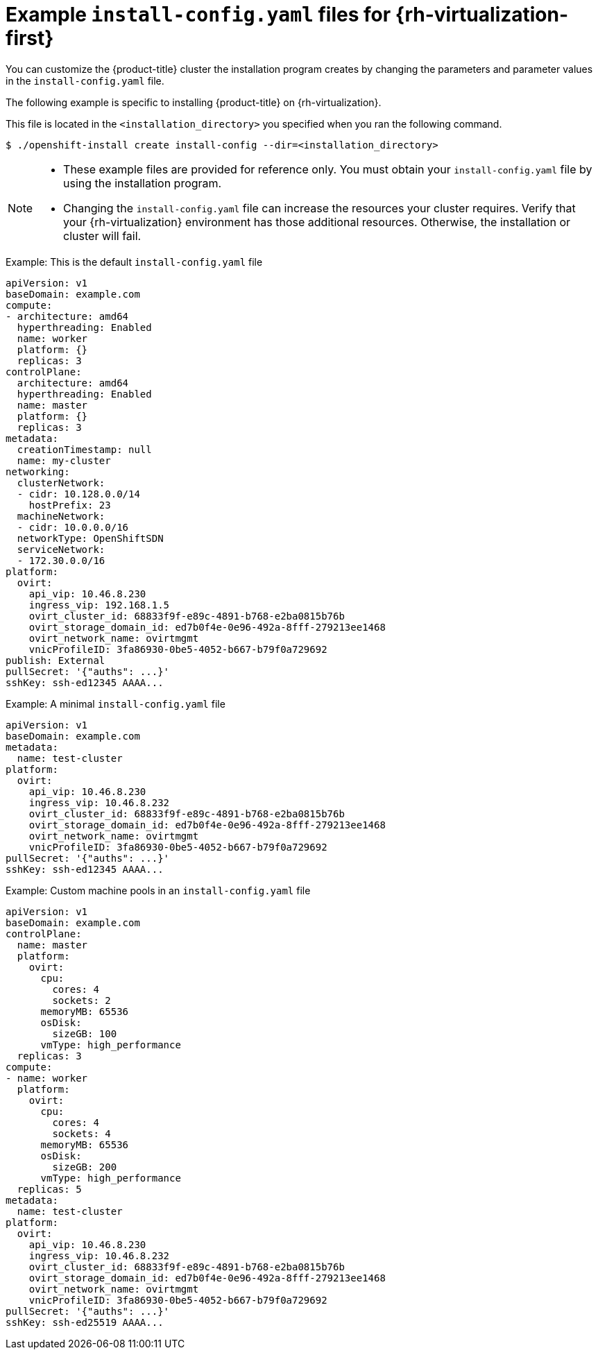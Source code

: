 // Module included in the following assemblies:
//
// * installing/installing_rhv/installing-rhv-custom.adoc
// * installing/installing_rhv/installing-rhv-default.adoc

[id="installing-rhv-installation-configuration-parameters_{context}"]
= Example `install-config.yaml` files for {rh-virtualization-first}

You can customize the {product-title} cluster the installation program creates by changing the parameters and parameter values in the `install-config.yaml` file.

The following example is specific to installing {product-title} on {rh-virtualization}.

This file is located in the `<installation_directory>` you specified when you ran the following command.
[source,terminal]
----
$ ./openshift-install create install-config --dir=<installation_directory>
----

[NOTE]
====
* These example files are provided for reference only. You must obtain your
`install-config.yaml` file by using the installation program.
* Changing the `install-config.yaml` file can increase the resources your cluster requires. Verify that your {rh-virtualization} environment has those additional resources. Otherwise, the installation or cluster will fail.
====

.Example: This is the default `install-config.yaml` file

[source,yaml]
----
apiVersion: v1
baseDomain: example.com
compute:
- architecture: amd64
  hyperthreading: Enabled
  name: worker
  platform: {}
  replicas: 3
controlPlane:
  architecture: amd64
  hyperthreading: Enabled
  name: master
  platform: {}
  replicas: 3
metadata:
  creationTimestamp: null
  name: my-cluster
networking:
  clusterNetwork:
  - cidr: 10.128.0.0/14
    hostPrefix: 23
  machineNetwork:
  - cidr: 10.0.0.0/16
  networkType: OpenShiftSDN
  serviceNetwork:
  - 172.30.0.0/16
platform:
  ovirt:
    api_vip: 10.46.8.230
    ingress_vip: 192.168.1.5
    ovirt_cluster_id: 68833f9f-e89c-4891-b768-e2ba0815b76b
    ovirt_storage_domain_id: ed7b0f4e-0e96-492a-8fff-279213ee1468
    ovirt_network_name: ovirtmgmt
    vnicProfileID: 3fa86930-0be5-4052-b667-b79f0a729692
publish: External
pullSecret: '{"auths": ...}'
sshKey: ssh-ed12345 AAAA...
----


.Example: A minimal `install-config.yaml` file

[source,yaml]
----
apiVersion: v1
baseDomain: example.com
metadata:
  name: test-cluster
platform:
  ovirt:
    api_vip: 10.46.8.230
    ingress_vip: 10.46.8.232
    ovirt_cluster_id: 68833f9f-e89c-4891-b768-e2ba0815b76b
    ovirt_storage_domain_id: ed7b0f4e-0e96-492a-8fff-279213ee1468
    ovirt_network_name: ovirtmgmt
    vnicProfileID: 3fa86930-0be5-4052-b667-b79f0a729692
pullSecret: '{"auths": ...}'
sshKey: ssh-ed12345 AAAA...
----


.Example: Custom machine pools in an `install-config.yaml` file

[source,yaml]
----
apiVersion: v1
baseDomain: example.com
controlPlane:
  name: master
  platform:
    ovirt:
      cpu:
        cores: 4
        sockets: 2
      memoryMB: 65536
      osDisk:
        sizeGB: 100
      vmType: high_performance
  replicas: 3
compute:
- name: worker
  platform:
    ovirt:
      cpu:
        cores: 4
        sockets: 4
      memoryMB: 65536
      osDisk:
        sizeGB: 200
      vmType: high_performance
  replicas: 5
metadata:
  name: test-cluster
platform:
  ovirt:
    api_vip: 10.46.8.230
    ingress_vip: 10.46.8.232
    ovirt_cluster_id: 68833f9f-e89c-4891-b768-e2ba0815b76b
    ovirt_storage_domain_id: ed7b0f4e-0e96-492a-8fff-279213ee1468
    ovirt_network_name: ovirtmgmt
    vnicProfileID: 3fa86930-0be5-4052-b667-b79f0a729692
pullSecret: '{"auths": ...}'
sshKey: ssh-ed25519 AAAA...
----
